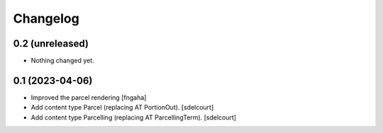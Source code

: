 Changelog
=========


0.2 (unreleased)
----------------

- Nothing changed yet.


0.1 (2023-04-06)
----------------

- Improved the parcel rendering
  [fngaha]

- Add content type Parcel (replacing AT PortionOut).
  [sdelcourt]

- Add content type Parcelling (replacing AT ParcellingTerm).
  [sdelcourt]
